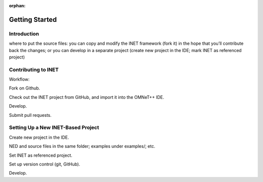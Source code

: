 :orphan:

.. _dg:cha:gettingstarted:

Getting Started
===============

.. _dg:cha:gettingstarted:introduction:

Introduction
------------

where to put the source files: you can copy and modify the INET
framework (fork it) in the hope that you’ll contribute back the changes;
or you can develop in a separate project (create new project in the IDE;
mark INET as referenced project)

.. _dg:cha:gettingstarted:contributing-to-inet:

Contributing to INET
--------------------

Workflow:

Fork on Github.

Check out the INET project from GitHub, and import it into the OMNeT++
IDE.

Develop.

Submit pull requests.

.. _dg:cha:gettingstarted:setting-up-inet-based:

Setting Up a New INET-Based Project
-----------------------------------

Create new project in the IDE.

NED and source files in the same folder; examples under examples/; etc.

Set INET as referenced project.

Set up version control (git, GitHub).

Develop.
